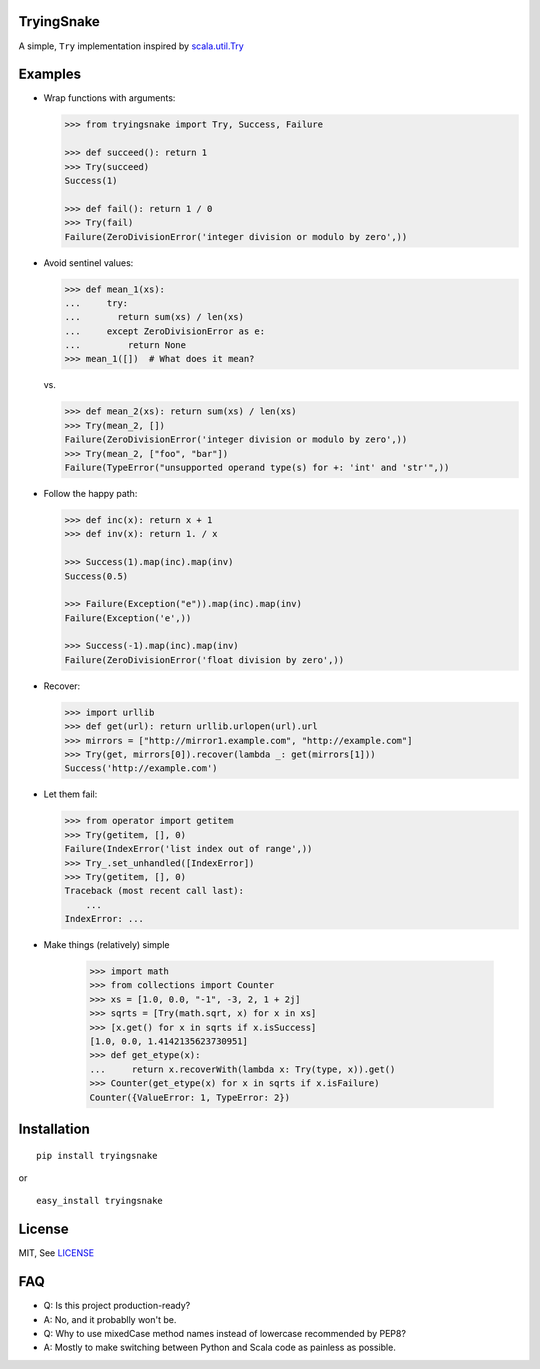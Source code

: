 TryingSnake
-----------

|Build Status| |Coverage Status| |PyPI version|

A simple, ``Try`` implementation inspired by
`scala.util.Try <http://www.scala-lang.org/files/archive/nightly/docs/library/index.html#scala.util.Try>`__

Examples
--------

-  Wrap functions with arguments:

   .. code:: python

       >>> from tryingsnake import Try, Success, Failure

       >>> def succeed(): return 1
       >>> Try(succeed)
       Success(1)

       >>> def fail(): return 1 / 0
       >>> Try(fail)
       Failure(ZeroDivisionError('integer division or modulo by zero',))

-  Avoid sentinel values:

   .. code:: python

       >>> def mean_1(xs):
       ...     try:
       ...       return sum(xs) / len(xs)
       ...     except ZeroDivisionError as e:
       ...         return None
       >>> mean_1([])  # What does it mean?

   vs.

   .. code:: python

       >>> def mean_2(xs): return sum(xs) / len(xs)
       >>> Try(mean_2, [])
       Failure(ZeroDivisionError('integer division or modulo by zero',))
       >>> Try(mean_2, ["foo", "bar"])
       Failure(TypeError("unsupported operand type(s) for +: 'int' and 'str'",))

-  Follow the happy path:

   .. code:: python

       >>> def inc(x): return x + 1
       >>> def inv(x): return 1. / x

       >>> Success(1).map(inc).map(inv)
       Success(0.5)

       >>> Failure(Exception("e")).map(inc).map(inv)
       Failure(Exception('e',))

       >>> Success(-1).map(inc).map(inv)
       Failure(ZeroDivisionError('float division by zero',))

-  Recover:

   .. code:: python

       >>> import urllib
       >>> def get(url): return urllib.urlopen(url).url
       >>> mirrors = ["http://mirror1.example.com", "http://example.com"]
       >>> Try(get, mirrors[0]).recover(lambda _: get(mirrors[1]))
       Success('http://example.com')

-  Let them fail:

   .. code:: python

       >>> from operator import getitem
       >>> Try(getitem, [], 0)
       Failure(IndexError('list index out of range',))
       >>> Try_.set_unhandled([IndexError])
       >>> Try(getitem, [], 0)
       Traceback (most recent call last):
           ...
       IndexError: ...

- Make things (relatively) simple

   .. code:: python

       >>> import math
       >>> from collections import Counter
       >>> xs = [1.0, 0.0, "-1", -3, 2, 1 + 2j]
       >>> sqrts = [Try(math.sqrt, x) for x in xs]
       >>> [x.get() for x in sqrts if x.isSuccess]
       [1.0, 0.0, 1.4142135623730951]
       >>> def get_etype(x):
       ...     return x.recoverWith(lambda x: Try(type, x)).get()
       >>> Counter(get_etype(x) for x in sqrts if x.isFailure)
       Counter({ValueError: 1, TypeError: 2})



Installation
------------

::

    pip install tryingsnake

or

::

    easy_install tryingsnake

License
-------

MIT, See
`LICENSE <https://github.com/zero323/tryingsnake/blob/master/LICENSE>`__

FAQ
---

-  Q: Is this project production-ready?
-  A: No, and it probablly won't be.

-  Q: Why to use mixedCase method names instead of lowercase recommended
   by PEP8?
-  A: Mostly to make switching between Python and Scala code as painless
   as possible.

.. |Build Status| image:: https://travis-ci.org/zero323/tryingsnake.svg?branch=master
   :target: https://travis-ci.org/zero323/tryingsnake
.. |Coverage Status| image:: https://coveralls.io/repos/zero323/tryingsnake/badge.svg?branch=master&service=github
   :target: https://coveralls.io/github/zero323/tryingsnake?branch=master
.. |PyPI version| image:: https://badge.fury.io/py/tryingsnake.svg
   :target: https://badge.fury.io/py/tryingsnake
